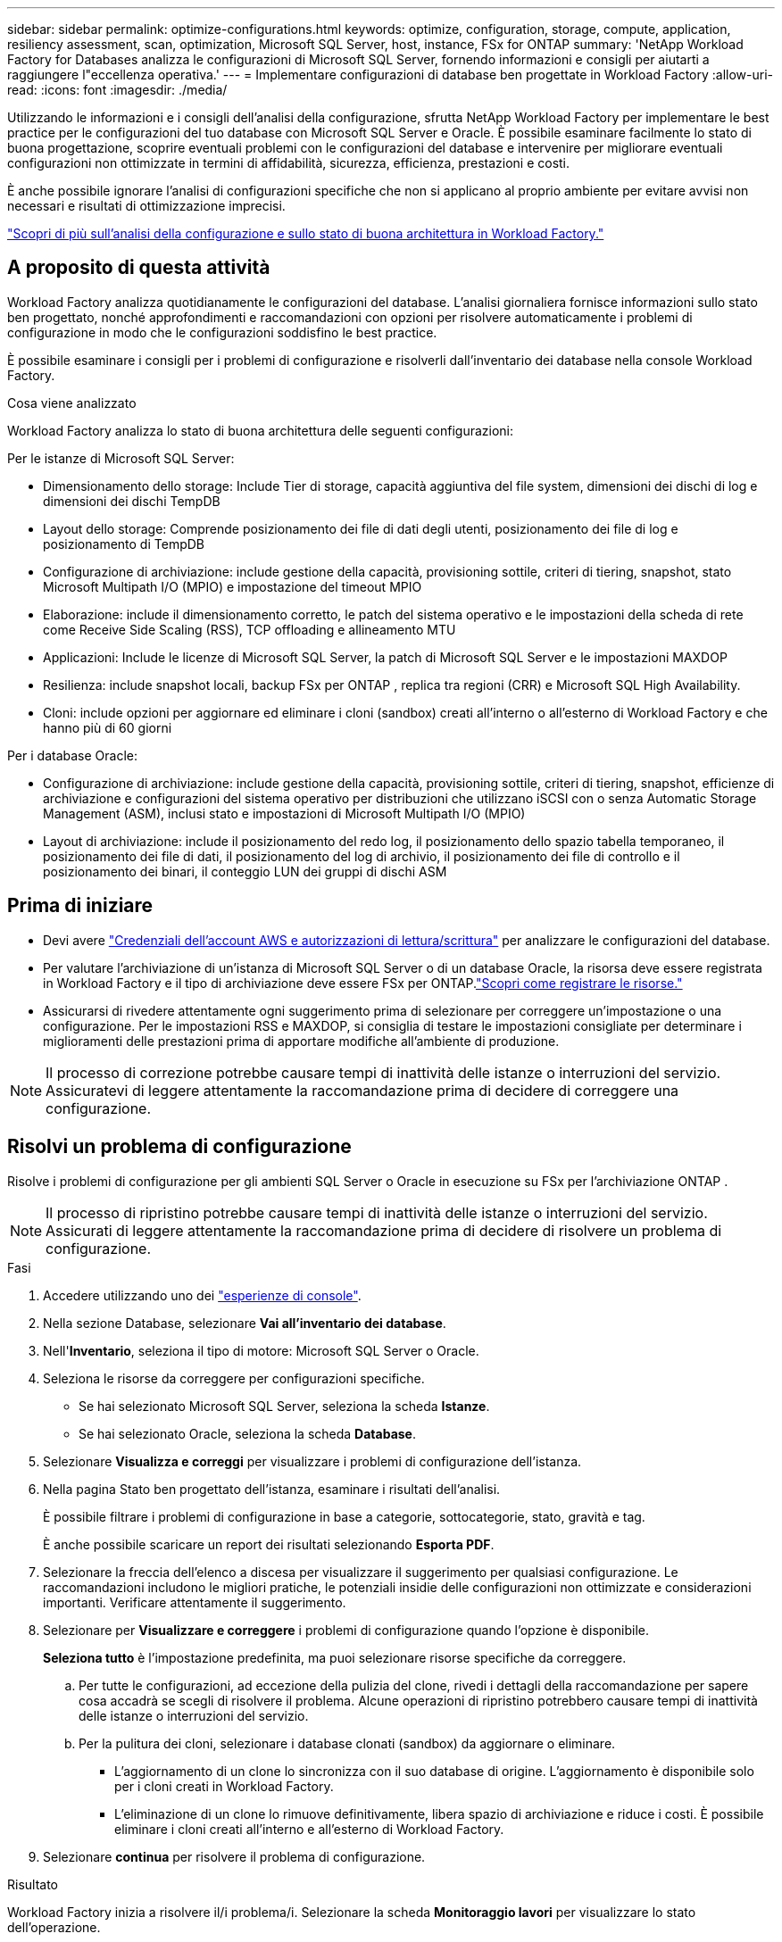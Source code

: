 ---
sidebar: sidebar 
permalink: optimize-configurations.html 
keywords: optimize, configuration, storage, compute, application, resiliency assessment, scan, optimization, Microsoft SQL Server, host, instance, FSx for ONTAP 
summary: 'NetApp Workload Factory for Databases analizza le configurazioni di Microsoft SQL Server, fornendo informazioni e consigli per aiutarti a raggiungere l"eccellenza operativa.' 
---
= Implementare configurazioni di database ben progettate in Workload Factory
:allow-uri-read: 
:icons: font
:imagesdir: ./media/


[role="lead"]
Utilizzando le informazioni e i consigli dell'analisi della configurazione, sfrutta NetApp Workload Factory per implementare le best practice per le configurazioni del tuo database con Microsoft SQL Server e Oracle. È possibile esaminare facilmente lo stato di buona progettazione, scoprire eventuali problemi con le configurazioni del database e intervenire per migliorare eventuali configurazioni non ottimizzate in termini di affidabilità, sicurezza, efficienza, prestazioni e costi.

È anche possibile ignorare l'analisi di configurazioni specifiche che non si applicano al proprio ambiente per evitare avvisi non necessari e risultati di ottimizzazione imprecisi.

link:optimize-overview.html["Scopri di più sull'analisi della configurazione e sullo stato di buona architettura in Workload Factory."]



== A proposito di questa attività

Workload Factory analizza quotidianamente le configurazioni del database.  L'analisi giornaliera fornisce informazioni sullo stato ben progettato, nonché approfondimenti e raccomandazioni con opzioni per risolvere automaticamente i problemi di configurazione in modo che le configurazioni soddisfino le best practice.

È possibile esaminare i consigli per i problemi di configurazione e risolverli dall'inventario dei database nella console Workload Factory.

.Cosa viene analizzato
Workload Factory analizza lo stato di buona architettura delle seguenti configurazioni:

Per le istanze di Microsoft SQL Server:

* Dimensionamento dello storage: Include Tier di storage, capacità aggiuntiva del file system, dimensioni dei dischi di log e dimensioni dei dischi TempDB
* Layout dello storage: Comprende posizionamento dei file di dati degli utenti, posizionamento dei file di log e posizionamento di TempDB
* Configurazione di archiviazione: include gestione della capacità, provisioning sottile, criteri di tiering, snapshot, stato Microsoft Multipath I/O (MPIO) e impostazione del timeout MPIO
* Elaborazione: include il dimensionamento corretto, le patch del sistema operativo e le impostazioni della scheda di rete come Receive Side Scaling (RSS), TCP offloading e allineamento MTU
* Applicazioni: Include le licenze di Microsoft SQL Server, la patch di Microsoft SQL Server e le impostazioni MAXDOP
* Resilienza: include snapshot locali, backup FSx per ONTAP , replica tra regioni (CRR) e Microsoft SQL High Availability.
* Cloni: include opzioni per aggiornare ed eliminare i cloni (sandbox) creati all'interno o all'esterno di Workload Factory e che hanno più di 60 giorni


Per i database Oracle:

* Configurazione di archiviazione: include gestione della capacità, provisioning sottile, criteri di tiering, snapshot, efficienze di archiviazione e configurazioni del sistema operativo per distribuzioni che utilizzano iSCSI con o senza Automatic Storage Management (ASM), inclusi stato e impostazioni di Microsoft Multipath I/O (MPIO)
* Layout di archiviazione: include il posizionamento del redo log, il posizionamento dello spazio tabella temporaneo, il posizionamento dei file di dati, il posizionamento del log di archivio, il posizionamento dei file di controllo e il posizionamento dei binari, il conteggio LUN dei gruppi di dischi ASM




== Prima di iniziare

* Devi avere link:https://docs.netapp.com/us-en/workload-setup-admin/add-credentials.html["Credenziali dell'account AWS e autorizzazioni di lettura/scrittura"^] per analizzare le configurazioni del database.
* Per valutare l'archiviazione di un'istanza di Microsoft SQL Server o di un database Oracle, la risorsa deve essere registrata in Workload Factory e il tipo di archiviazione deve essere FSx per ONTAP.link:register-instance.html["Scopri come registrare le risorse."]
* Assicurarsi di rivedere attentamente ogni suggerimento prima di selezionare per correggere un'impostazione o una configurazione. Per le impostazioni RSS e MAXDOP, si consiglia di testare le impostazioni consigliate per determinare i miglioramenti delle prestazioni prima di apportare modifiche all'ambiente di produzione.



NOTE: Il processo di correzione potrebbe causare tempi di inattività delle istanze o interruzioni del servizio. Assicuratevi di leggere attentamente la raccomandazione prima di decidere di correggere una configurazione.



== Risolvi un problema di configurazione

Risolve i problemi di configurazione per gli ambienti SQL Server o Oracle in esecuzione su FSx per l'archiviazione ONTAP .


NOTE: Il processo di ripristino potrebbe causare tempi di inattività delle istanze o interruzioni del servizio.  Assicurati di leggere attentamente la raccomandazione prima di decidere di risolvere un problema di configurazione.

.Fasi
. Accedere utilizzando uno dei link:https://docs.netapp.com/us-en/workload-setup-admin/console-experiences.html["esperienze di console"^].
. Nella sezione Database, selezionare *Vai all'inventario dei database*.
. Nell'*Inventario*, seleziona il tipo di motore: Microsoft SQL Server o Oracle.
. Seleziona le risorse da correggere per configurazioni specifiche.
+
** Se hai selezionato Microsoft SQL Server, seleziona la scheda *Istanze*.
** Se hai selezionato Oracle, seleziona la scheda *Database*.


. Selezionare *Visualizza e correggi* per visualizzare i problemi di configurazione dell'istanza.
. Nella pagina Stato ben progettato dell'istanza, esaminare i risultati dell'analisi.
+
È possibile filtrare i problemi di configurazione in base a categorie, sottocategorie, stato, gravità e tag.

+
È anche possibile scaricare un report dei risultati selezionando *Esporta PDF*.

. Selezionare la freccia dell'elenco a discesa per visualizzare il suggerimento per qualsiasi configurazione. Le raccomandazioni includono le migliori pratiche, le potenziali insidie delle configurazioni non ottimizzate e considerazioni importanti. Verificare attentamente il suggerimento.
. Selezionare per *Visualizzare e correggere* i problemi di configurazione quando l'opzione è disponibile.
+
*Seleziona tutto* è l'impostazione predefinita, ma puoi selezionare risorse specifiche da correggere.

+
.. Per tutte le configurazioni, ad eccezione della pulizia del clone, rivedi i dettagli della raccomandazione per sapere cosa accadrà se scegli di risolvere il problema. Alcune operazioni di ripristino potrebbero causare tempi di inattività delle istanze o interruzioni del servizio.
.. Per la pulitura dei cloni, selezionare i database clonati (sandbox) da aggiornare o eliminare.
+
*** L'aggiornamento di un clone lo sincronizza con il suo database di origine.  L'aggiornamento è disponibile solo per i cloni creati in Workload Factory.
*** L'eliminazione di un clone lo rimuove definitivamente, libera spazio di archiviazione e riduce i costi.  È possibile eliminare i cloni creati all'interno e all'esterno di Workload Factory.




. Selezionare *continua* per risolvere il problema di configurazione.


.Risultato
Workload Factory inizia a risolvere il/i problema/i.  Selezionare la scheda *Monitoraggio lavori* per visualizzare lo stato dell'operazione.



== Rinviare o respingere l'analisi delle configurazioni di database

Rinviare o respingere l'analisi di configurazioni specifiche del database che non si applicano all'ambiente di database per evitare avvisi non necessari e risultati di ottimizzazione imprecisi. È possibile riattivare in qualsiasi momento un'analisi della configurazione posticipata o ignorata.

I requisiti applicativi per le configurazioni del database variano.  Workload Factory offre due opzioni per saltare l'analisi di configurazioni di database specifiche, in modo da monitorare solo i problemi rilevanti e ottenere una visione accurata dello stato di integrità delle configurazioni rilevanti.  Quando un'analisi di configurazione specifica viene posticipata o ignorata, la configurazione non viene inclusa nel punteggio di ottimizzazione totale.

È possibile posticipare, ignorare e riattivare l'analisi della configurazione a livello di configurazione e a livello di istanza di SQL Server o a livello di database Oracle.

* *Rimandare per 30 giorni*: Posticipando l'analisi si fermerà l'analisi per 30 giorni. Dopo 30 giorni, l'analisi verrà riavviata automaticamente.
* *Smissing*: L'eliminazione dell'analisi rinvia l'analisi a tempo indeterminato. Se necessario, è possibile riavviare l'analisi.


Le seguenti istruzioni descrivono come posticipare, ignorare o riattivare un'analisi a livello di configurazione.  Per completare le seguenti attività per istanze specifiche di SQL Server o database Oracle, iniziare dalla scheda *Dashboard*.

[role="tabbed-block"]
====
.Posticipa
--
Rinviare per 30 giorni l'interruzione di un'analisi di configurazione. Dopo 30 giorni, l'analisi verrà riavviata automaticamente.

.Fasi
. Accedere utilizzando uno dei link:https://docs.netapp.com/us-en/workload-setup-admin/console-experiences.html["esperienze di console"^].
. Nella sezione Database, selezionare *Vai all'inventario dei database*.
. Dal menu Database, selezionare *Inventario*.
. Nell'inventario, selezionare il tipo di motore di database: *Microsoft SQL Server* o *Oracle*.
. Passare all'istanza di SQL Server o al database Oracle con la configurazione da posticipare, selezionare il menu Azione, quindi selezionare *Ben architettato*.
. Nella pagina Analisi Well-architected, scorrere verso il basso fino alla configurazione da posticipare, selezionare il menu Azione, quindi selezionare *Ignora*.
. Nella finestra di dialogo di configurazione Ignora, seleziona *Rinvia di 30 giorni* e poi seleziona *Ignora*.


.Risultato
L'analisi della configurazione si interrompe per 30 giorni.

--
.Ignora
--
Ignorare per interrompere un'analisi di configurazione a tempo indeterminato. È possibile riavviare l'analisi quando necessario.

.Fasi
. Accedere utilizzando uno dei link:https://docs.netapp.com/us-en/workload-setup-admin/console-experiences.html["esperienze di console"^].
. Nella sezione Database, selezionare *Vai all'inventario dei database*.
. Dal menu Database, selezionare *Inventario*.
. Nell'inventario, selezionare il tipo di motore di database: *Microsoft SQL Server* o *Oracle*.
. Passare all'istanza di SQL Server o al database Oracle con la configurazione da posticipare, selezionare il menu Azione, quindi selezionare *Ben architettato*.
. Nella pagina Analisi Well-architected, scorrere verso il basso fino alla configurazione da posticipare, selezionare il menu Azione, quindi selezionare *Ignora*.
. Nella finestra di dialogo di configurazione Ignora, seleziona l'opzione *Ignora* e poi seleziona *Ignora* per confermare l'eliminazione.


.Risultato
L'analisi della configurazione si interrompe.

--
.Riattiva
--
Riattivare in qualsiasi momento un'analisi di configurazione posticipata o ignorata.

.Fasi
. Accedere utilizzando uno dei link:https://docs.netapp.com/us-en/workload-setup-admin/console-experiences.html["esperienze di console"^].
. Nella sezione Database, selezionare *Vai all'inventario dei database*.
. Dal menu Database, selezionare *Inventario*.
. Nell'inventario, selezionare il tipo di motore di database: *Microsoft SQL Server* o *Oracle*.
. Passare all'istanza di SQL Server o al database Oracle con la configurazione da posticipare, selezionare il menu Azione, quindi selezionare *Ben architettato*.
. Nella pagina Analisi ben progettata, seleziona *Configurazione ignorata* per visualizzare solo le configurazioni ignorate.
. Selezionare *Riattiva* per riavviare l'analisi della configurazione per la configurazione posticipata o ignorata.


.Risultato
L'analisi della configurazione viene riattivata e viene eseguita quotidianamente.

--
====